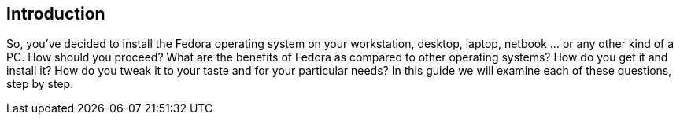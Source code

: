 == Introduction

So, you've decided to install the Fedora operating system on your workstation, desktop, laptop, netbook ... or any other kind of a PC. How should you proceed? What are the benefits of Fedora as compared to other operating systems? How do you get it and install it? How do you tweak it to your taste and for your particular needs? In this guide we will examine each of these questions, step by step.

